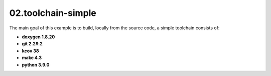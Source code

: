 **02.toolchain-simple**
-----------------------

The main goal of this example is to build, locally from the source code,
a simple toolchain consists of:

- **doxygen 1.8.20**
- **git 2.29.2**
- **kcov 38**
- **make 4.3**
- **python 3.9.0**


.. End of file
